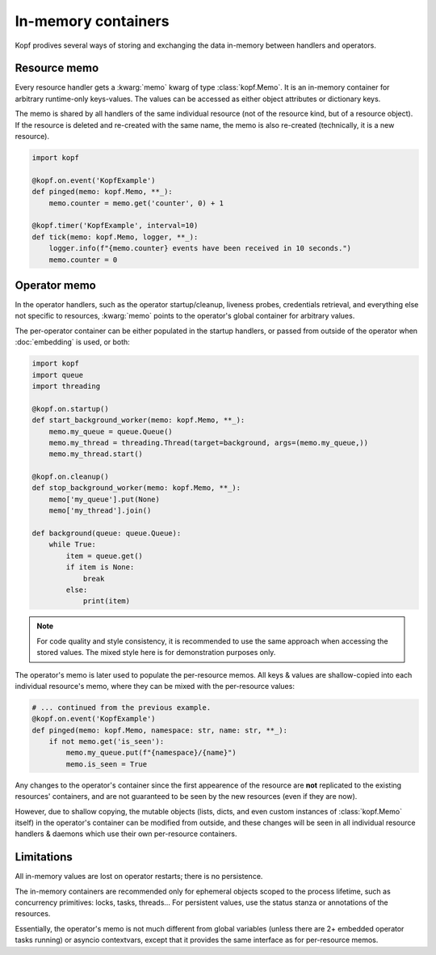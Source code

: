 ====================
In-memory containers
====================

Kopf prodives several ways of storing and exchanging the data in-memory
between handlers and operators.


Resource memo
=============

Every resource handler gets a :kwarg:`memo` kwarg of type :class:`kopf.Memo`.
It is an in-memory container for arbitrary runtime-only keys-values.
The values can be accessed as either object attributes or dictionary keys.

The memo is shared by all handlers of the same individual resource
(not of the resource kind, but of a resource object).
If the resource is deleted and re-created with the same name,
the memo is also re-created (technically, it is a new resource).

.. code-block:: python

    import kopf

    @kopf.on.event('KopfExample')
    def pinged(memo: kopf.Memo, **_):
        memo.counter = memo.get('counter', 0) + 1

    @kopf.timer('KopfExample', interval=10)
    def tick(memo: kopf.Memo, logger, **_):
        logger.info(f"{memo.counter} events have been received in 10 seconds.")
        memo.counter = 0


Operator memo
=============

In the operator handlers, such as the operator startup/cleanup, liveness probes,
credentials retrieval, and everything else not specific to resources,
:kwarg:`memo` points to the operator's global container for arbitrary values.

The per-operator container can be either populated in the startup handlers,
or passed from outside of the operator when :doc:`embedding` is used, or both:

.. code-block:: python

    import kopf
    import queue
    import threading

    @kopf.on.startup()
    def start_background_worker(memo: kopf.Memo, **_):
        memo.my_queue = queue.Queue()
        memo.my_thread = threading.Thread(target=background, args=(memo.my_queue,))
        memo.my_thread.start()

    @kopf.on.cleanup()
    def stop_background_worker(memo: kopf.Memo, **_):
        memo['my_queue'].put(None)
        memo['my_thread'].join()

    def background(queue: queue.Queue):
        while True:
            item = queue.get()
            if item is None:
                break
            else:
                print(item)

.. note::

    For code quality and style consistency, it is recommended to use
    the same approach when accessing the stored values.
    The mixed style here is for demonstration purposes only.

The operator's memo is later used to populate the per-resource memos.
All keys & values are shallow-copied into each individual resource's memo,
where they can be mixed with the per-resource values:

.. code-block:: python

    # ... continued from the previous example.
    @kopf.on.event('KopfExample')
    def pinged(memo: kopf.Memo, namespace: str, name: str, **_):
        if not memo.get('is_seen'):
            memo.my_queue.put(f"{namespace}/{name}")
            memo.is_seen = True

Any changes to the operator's container since the first appearence
of the resource are **not** replicated to the existing resources' containers,
and are not guaranteed to be seen by the new resources (even if they are now).

However, due to shallow copying, the mutable objects (lists, dicts, and even
custom instances of :class:`kopf.Memo` itself) in the operator's container
can be modified from outside, and these changes will be seen in all individual
resource handlers & daemons which use their own per-resource containers.


Limitations
===========

All in-memory values are lost on operator restarts; there is no persistence.

The in-memory containers are recommended only for ephemeral objects scoped
to the process lifetime, such as concurrency primitives: locks, tasks, threads…
For persistent values, use the status stanza or annotations of the resources.

Essentially, the operator's memo is not much different from global variables
(unless there are 2+ embedded operator tasks running) or asyncio contextvars,
except that it provides the same interface as for per-resource memos.
